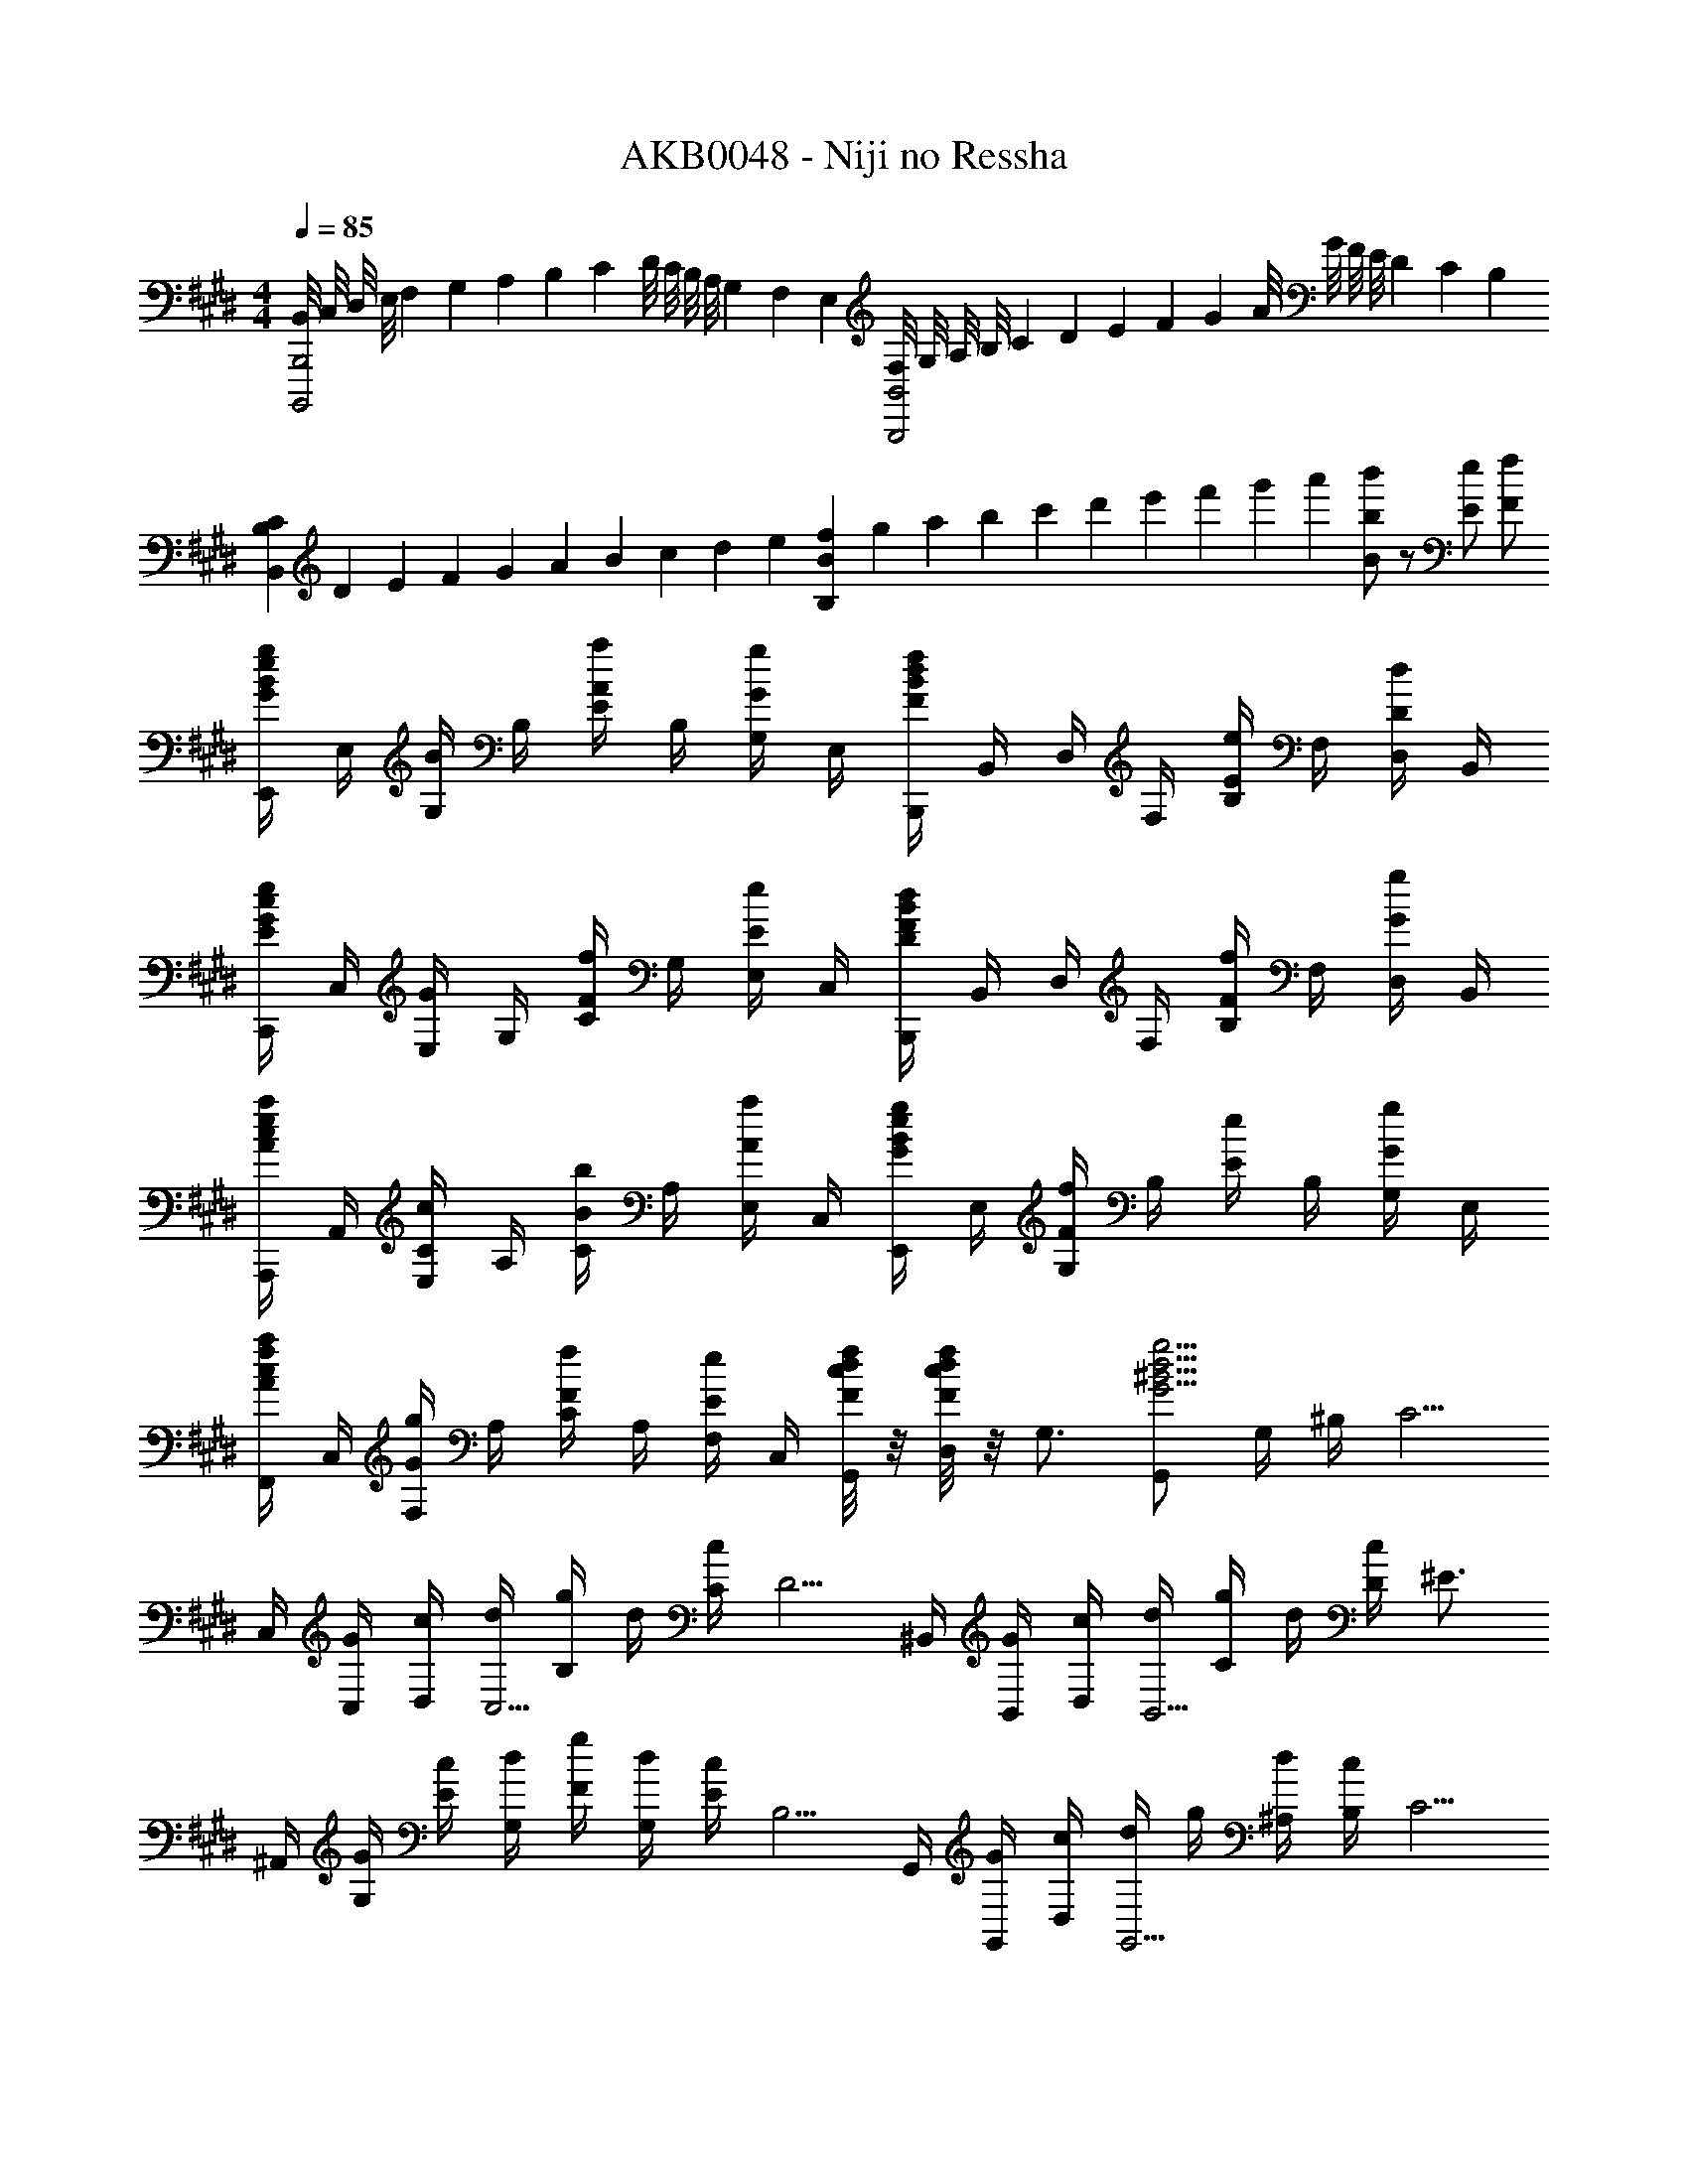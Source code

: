 X: 1
T: AKB0048 - Niji no Ressha
Z: ABC Generated by Starbound Composer
L: 1/4
M: 4/4
Q: 1/4=85
K: E
[B,,/8B,,,,2B,,,2] C,/8 D,/8 E,/8 F,/10 G,/10 A,/10 B,/10 C/10 D/8 C/8 B,/8 A,/8 G,/6 F,/6 E,/6 [F,/8B,,,2B,,2] G,/8 A,/8 B,/8 C/10 D/10 E/10 F/10 G/10 A/8 G/8 F/8 E/8 D/6 C/6 B,/6 
[C/10B,,B,] D/10 E/10 F/10 G/10 A/10 B/10 c/10 d/10 e/10 [f/10B,B] g/10 a/10 b/10 c'/10 d'/10 e'/10 f'/10 g'/10 a'/10 [b'/2Bb] z/2 [E/2e/2] [F/2f/2] 
[E,,/4G/2B/2e/2g/2] E,/4 [G,/4B/2] B,/4 [E/4A/2a/2] B,/4 [G,/4G/2g/2] E,/4 [B,,,/4FBdf] B,,/4 D,/4 F,/4 [B,/4E/2e/2] F,/4 [D,/4D/2d/2] B,,/4 
[C,,/4E/2G/2c/2e/2] C,/4 [E,/4G/2] G,/4 [C/4F/2f/2] G,/4 [E,/4E/2e/2] C,/4 [B,,,/4DFBd] B,,/4 D,/4 F,/4 [B,/4F/2f/2] F,/4 [D,/4G/2g/2] B,,/4 
[A,,,/4A/2c/2e/2a/2] A,,/4 [E,/4C/2c/2] A,/4 [C/4B/2b/2] A,/4 [E,/4A/2a/2] C,/4 [E,,/4G/2B/2e/2g/2] E,/4 [G,/4F/2f/2] B,/4 [E/4e/2] B,/4 [G,/4G/2g/2] E,/4 
[F,,/4A/2c/2f/2a/2] C,/4 [F,/4G/2g/2] A,/4 [C/4F/2f/2] A,/4 [F,/4E/2e/2] C,/4 [F/8c/8d/8f/8G,,/4] z/8 [F/8c/8d/8f/8D,/4] z/8 [z/4G,3/4] [G,,/2G5/4^B5/4d5/4g5/4] G,/4 ^B,/4 [z/4C5/4] 
C,/4 [G/4C,/4] [c/4D,/4] [d/4C,5/4] [g/4B,/2] d/4 [c/4C/4] [z/4D5/4] ^B,,/4 [G/4B,,/4] [c/4D,/4] [d/4B,,5/4] [g/4C/2] d/4 [c/4D/4] [z/4^E3/4] 
^A,,/4 [G/4G,/4] [c/4E/2] [d/4G,/4] [g/4F/2] [d/4G,/4] [c/4E/4] [z/4B,5/4] G,,/4 [G/4G,,/4] [c/4D,/4] [d/4G,,5/4] g/4 [d/4^A,/4] [c/4B,/4] [z/4C5/4] 
F,,/4 [G/4F,,/4] [c/4C,/4] [d/4F,,5/4] [g/4D/2] d/4 [c/4C/4] [z/4G,5/4] ^E,,/4 [G/4E,,/4] [c/4C,/4] [d/4E,,5/4] [g/4A,/2] d/4 [c/4B,/4] [z/4C5/4] 
D,,/4 [G/4D,,/4] [c/4C,/4] [d/4D,,5/4] [g/4D/2] d/4 [c/4C/4] [z/4B,5/4] G,,/4 [D/4D,/4] [G/4G,/4] [c/4C/4] [B/4B,/4] [G/4g/4G,/4] [B/4^b/4D,/4] [G,,/4^e5/4c'5/4] 
[C/4C,2] [c/4C/4] [g/4D/4] [c/4C/4] [G/4B/2b/2] C/4 [c/4c'/4D/4] [C/4d5/4b5/4d'5/4] [B,/4B,,2] [B/4B,/4] [g/4D/4] [B/4B,/4] [G/4c/2c'/2] B,/4 [D/4d/2d'/2] B,/4 
[A,/4e/2^a/2c'/2^e'/2A,,2] C/4 [D/4e/2a/2c'/2e'/2] C/4 [G/4f/2a/2c'/2f'/2] C/4 [e/4e'/4D/4] [C/4d5/4b5/4] [G,/4G,,2] [B/4B,/4] [g/4D/4] [B/4B,/4] [G/4^A/2a/2] B,/4 [B/4b/4D/4] [B,/4f7/4a7/4c'7/4] 
[F,/4F,,2] [c/4C/4] [g/4F/4] [c/4C/4] G/4 C/4 [F/4f/2a/2c'/2f'/2] C/4 [G,/4e/2g/2c'/2e'/2G,,2] C/4 [D/4d/2d'/2] C/4 [G/4c/2f/2g/2c'/2] C/4 [D/4B/2b/2] C/4 
[G,/4C/4F/4d3/4f3/4a3/4d'3/4] C,/4 G,/4 [G,/4C/4F/4d3/4f3/4a3/4d'3/4] C,/4 G,/4 [c/4e/4g/4c'/4G,/4C/4E/4] [G,/2C/2E/2cegc'] [C,,/4C,/4] [z/4C,,3/2C,3/2] E/8 F/8 G/8 F/8 E/8 D/8 C/8 B,/8 A,/8 G,/8 
[E,,/8G,,/8] B,,/8 [B/4e/4g/4b/4^E,/2] [B/4e/4g/4b/4] [E,/8G,/8B/4e/4g/4b/4] B,/8 [B/4e/4g/4b/4E/2] [g/4b/4e'/4] [E/8G/8g/4b/4e'/4] B/8 [e'/2^e''/2e/2] [g/4g'/4e/4] [g/4g'/4B/4] [g/4g'/4G/4] [g/4g'/4E/4] [f/4f'/4B,/4] [e/4e'/4E,/4] [e/4e'/4B,/4] 
[A,,/8C,/8f/2a/2c'/2f'/2] E,/8 [z/4A,/2] [e/4e'/4] [A,/8C/8ac'] E/8 A/2 [A/8c/8] e/8 [a/2c'3/4c''3/4] a/4 e/4 c/4 [A/4B/2b/2] E/4 [A,/4c/2c'/2] E/4 
[F,,/4c3/2f3/2a3/2c'3/2] C,/4 F,/4 C,/4 A,/4 C,/4 [F,/4e/2e'/2] C,/4 [D,,/4f/2a/2c'/2f'/2] A,,/4 [D,/4c/2f/2a/2c'/2] A,,/4 [F,/4c/2f/2a/2c'/2] A,,/4 [D,/4e/2a/2c'/2e'/2] A,,/4 
[G,,/4g2b2d'2] D,/4 [d/4G,/4] [c/4D,/4] [B/4B,/4] [A/4D,/4] [G/4G,/4] [F/4D,/4] [=E,/4=E/4A,,,=A,,] [D,/4D/4] [C,/4C/4] [=B,,/4=B,/4] [E/2=e/2B,,,/2B,,/2] [F/2f/2B,,,,/2B,,,/2] 
[E,,,/4=E,,/4G/2=B/2e/2g/2] E,/4 [G,/4B,/4B/2] E,/4 [G,/4B,/4E/4=A/2=a/2] E,/4 [G,/4B,/4G/2g/2] E,/4 [D,,/4D,/4FBdf] D,/4 [F,/4B,/4] D,/4 [F,/4B,/4D/4e/2] D,/4 [F,/4B,/4D/2d/2] D,/4 
[C,,/4C,/4E/2G/2c/2e/2] C,/4 [E,/4G,/4G/2] C,/4 [E,/4G,/4C/4F/2f/2] C,/4 [E,/4G,/4E/2e/2] C,/4 [B,,,/4B,,/4DFBd] B,,/4 [D,/4F,/4] B,,/4 [D,/4F,/4B,/4F/2f/2] B,,/4 [D,/4F,/4G/2g/2] B,,/4 
[A,,,/4A,,/4A/2c/2e/2a/2] A,,/4 [E,/4=A,/4C/2c/2] A,,/4 [E,/4C/4B/2=b/2] A,,/4 [E,/4A,/4A/2a/2] A,,/4 [G,,,/4G,,/4GBeg] G,,/4 [E,/4G,/4] G,,/4 [E,/4B,/4F/2f/2] G,,/4 [E,/4G,/4G/2g/2] G,,/4 
[F,,,/4F,,/4A/2c/2e/2a/2] F,,/4 [C,/4F,/4G/2g/2] F,,/4 [C,/4A,/4F/2f/2] F,,/4 [C,/4F,/4E/2e/2] F,,/4 [B,,,/4B,,/4FBdf] B,,/4 [D,/4F,/4] B,/4 [D/4F/4e/2=e'/2] B,/4 [D,/4F,/4f/2f'/2] B,,/4 
[E,,/4E,/4g/2b/2g'/2] [e/4E,/4] [B,/4E/4g/2b/2] [e/4E,/4] [B,/4G/4a/2a'/2] [e/4E,/4] [B,/4E/4g/2g'/2] [e/4E,/4] [B,,/4B,/4f/2b/2d'/2f'/2] [B/4B,/4] [D/4F/4f/2f'/2] [B/4B,/4] [^B,,/4^B,/4e/2g/2e'/2] [^B/4B,/4] [D/4F/4d/2d'/2] [B/4B,/4] 
[C,/4C/4e/2g/2e'/2] [c/4G,/4] [C/4E/4d/2d'/2] [c/4G,/4] [C/4G/4e/2e'/2] [c/4G,/4] [C/4E/4g/2g'/2] [c/4G,/4] [B,,/4B,/4^ba'] [B/4A,/4] [e/4a/4B,/4E/4] [B/4A,/4] [B,/4A/4=b/2b'/2] [e/4A,/4] [B,/4E/4a/2a'/2] [e/4A,/4] 
[=B,,/4=B,/4bg'] [=B/4G,/4] [e/4g/4B,/4E/4] [B/4G,/4] [B,/4G/4a/2a'/2] [e/4G,/4] [B,/4E/4g/2g'/2] [e/4G,/4] [^A,,/4^A,/4^ac'f'] [^A/4F,/4] [c/4f/4A,/4C/4] [A/4F,/4] [A,/4F/4e/2e'/2] [c/4F,/4] [A,/4C/4d/2d'/2] [c/4F,/4] 
[^B,,/4^B,/4e'] [^B/4^^F,/4] [e/4^^f/4B,/4E/4] [B/4F,/4] [=D,/4=D/4f'] [=d/4=A,/4] [^f/4=a/4D/4F/4] [d/4A,/4] [e/4a/4E,/4E/4b2e'2] [=B,/4e/2a/2] E,/4 [E,,/2E,/2e5/4g5/4] E,,/4 =B,,/4 E,/4 
G,,/4 G,/4 [B,/8g/2] G/8 ^D/8 G/8 [B,/8^d3/4] G/8 D/8 G/8 B,/8 G/8 [D/8g/2] G/8 B,/8 G/8 [D/8g/4] G/8 [B,/8g/4] G/8 [D/8g/4] G/8 [B,/8g/4] G/8 [D/8f/4] G/8 [B,/8e/4] G/8 [D/8d/4] G/8 
[C,/4ce] C/4 C/8 G/8 E/8 G/8 [C/8df] G/8 E/8 G/8 C/8 G/8 E/8 G/8 [C/8eg] G/8 E/8 G/8 C/8 G/8 E/8 G/8 C/8 G/8 E/8 G/8 [C/8C,/2] G/8 E/8 G/8 
[A,/8E,/2=A,,2] C/8 E/8 =A/8 [c/10E,/2] e/10 a/10 c'/10 e'/10 [a'/8^F,/2] e'/8 c'/8 a/8 [e/8E,/4] c/8 [A/8^D,5/4] E/8 [B,/8B,,2] D/8 F/8 =B/8 d/10 f/10 b/10 d'/10 f'/10 [b'/8D,/2] f'/8 d'/8 b/8 [f/8E,/2] d/8 B/8 F/8 
[B,/8F,/2G,,2] D/8 F/8 B/8 [d/10F,/2] f/10 b/10 d'/10 f'/10 [b'/8E,/2] f'/8 d'/8 b/8 [f/8F,/4] d/8 [B/8G,7/4] F/8 C/8 E/8 G/8 c/8 e/10 g/10 c'/10 e'/10 g'/10 c''/8 g'/8 e'/8 c'/8 [C/8g/2c'/2e'/2g'/2] G,/8 E,/8 C,/8 
[A,,/6a/2c'/2e'/2a'/2] C,/6 E,/6 [A,/6g/2g'/2] C/6 E/6 [A/6e/2e'/2] E/6 C/6 [A,/6c/2c'/2] E,/6 C,/6 [F,,/6e/2a/2c'/2e'/2] C,/6 E,/6 [A,/6c/4c'/4] [z/12C/6] [z/12e3/4e'3/4] E/6 A/6 E/6 C/6 [A,/6g/2g'/2] E,/6 C,/6 
[f/2b/2d'/2f'/2B,,,/2B,,/2] [F,/8B/2] G,/8 A,/8 B,/8 [C/8B/2b/2] D/8 E/8 F/8 [G/8b/2b'/2] A/8 B/8 c/8 [d/8b'b''] e/8 f/8 g/8 a/8 b/8 c'/8 d'/8 [e'/2B/2] [f'/2B,/2] 
[z/4E,3/4E3/4g'] e'/4 b/4 [g/4G3/4B3/4e3/4] [z/4a'/2] b/4 [z/4g'/2G/2B/2e/2] b/4 [z/4B,3/4B3/4f'] d'/4 b/4 [f/4F3/4B3/4d3/4] [z/4e'/2] f/4 [z/4d'/2F/2B/2d/2] f/4 
[z/4C3/4c3/4e'] c'/4 g/4 [e/4G3/4c3/4] [z/4f'/2] g/4 [z/4e'/2G/2c/2e/2] g/4 [z/4B,3/4B3/4d'] b/4 f/4 [d/4F3/4B3/4] [z/4f'/2] b/4 [z/4g'/2F/2B/2d/2] b/4 
[z/4A,3/4A3/4a'] e'/4 c'/4 [a/4A3/4c3/4e3/4] [z/4b'/2] c'/4 [z/4a'/2A/2c/2e/2] c'/4 [z/4E,3/4E3/4g'] e'/4 b/4 [g/4G3/4B3/4e3/4] [z/4f'/2] b/4 [z/4g'/2G/2B/2e/2] b/4 
[z/4a'/2F,3/4F3/4] c'/4 [z/4g'/2] [c'/4A3/4c3/4e3/4] [z/4f'/2] c'/4 [z/4e'/2A/2c/2e/2] c'/4 [B,,/2B,/2bd'f'] B/8 A/8 G/8 F/8 [E/8e/2e'/2] D/8 C/8 B,/8 [A,/8f/2f'/2] G,/8 F,/8 E,/8 
[E,,/4g/2b/2g'/2] [e/4E,/4] [B,/4E/4g/2b/2] [e/4E,/4] [B,/4G/4a/2a'/2] [e/4E,/4] [B,/4E/4g/2g'/2] [e/4E,/4] [B,,/4B,/4f/2b/2d'/2f'/2] [B/4B,/4] [D/4F/4f/2f'/2] [B/4B,/4] [^B,,/4^B,/4e/2g/2e'/2] [^B/4B,/4] [D/4F/4d/2d'/2] [B/4B,/4] 
[C,/4C/4e/2g/2e'/2] [c/4G,/4] [C/4E/4d/2d'/2] [c/4G,/4] [C/4G/4e/2e'/2] [c/4G,/4] [C/4E/4g/2g'/2] [c/4G,/4] [B,,/4B,/4^ba'] [B/4A,/4] [e/4a/4B,/4E/4] [B/4A,/4] [B,/4A/4=b/2b'/2] [e/4A,/4] [B,/4E/4a/2a'/2] [e/4A,/4] 
[=B,,/4=B,/4bg'] [=B/4G,/4] [e/4g/4B,/4E/4] [B/4G,/4] [B,/4G/4a/2a'/2] [e/4G,/4] [B,/4E/4g/2g'/2] [e/4G,/4] [^A,,/4^A,/4^ac'f'] [^A/4F,/4] [c/4f/4A,/4C/4] [A/4F,/4] [A,/4F/4e/2e'/2] [c/4F,/4] [A,/4C/4d/2d'/2] [c/4F,/4] 
[^B,,/4^B,/4e'] [^B/4^^F,/4] [e/4^^f/4B,/4E/4] [B/4F,/4] [=D,/4=D/4f'] [=d/4=A,/4] [^f/4=a/4D/4F/4] [d/4A,/4] [e/4a/4E,/4E/4b2e'2] [=B,/4e/2a/2] E,/4 [E,,/2E,/2e5/4g5/4] z/4 E/4 F/4 
[e/8B,EG] f/8 g/8 a/8 [b/8E,3/2] c'/8 d'/8 e'/8 [a'/8=A/2] g'/8 f'/8 e'/8 [d'/8G/2] c'/8 b/8 a/8 [g/8B,^DF] f/8 e/8 ^d/8 [e/8=B,,3/2] f/8 g/8 a/8 [c'/8E/2] b/8 a/8 g/8 [a/8D/2] b/8 c'/8 d'/8 
[e'/8G,CE] d'/8 c'/8 b/8 [f'/8C,3/2] e'/8 d'/8 c'/8 [g'/8F/2] f'/8 e'/8 d'/8 [a'/8E/2] g'/8 f'/8 e'/8 [b'/8^F,B,D] a'/8 c''/8 b'/8 [d''/8B,,3/2] c''/8 =e''/8 d''/8 [f''/8F/2] e''/8 d''/8 c''/8 [b'/8G/2] a'/8 g'/8 f'/8 
[e'/8CEA] d'/8 e'/8 f'/8 [g'/8=A,,3/2] f'/8 g'/8 a'/8 [b'/8=B/2] a'/8 g'/8 f'/8 [e'/8A/2] d'/8 c'/8 b/8 [a/8B,EG] g/8 e'/8 d'/8 [c'/8E,3/2] b/8 a/8 g/8 [f/8F/2] e/8 b/8 a/8 [g/8G/2] f/8 e/8 d/8 
[z/9c/8C/2F,] [z/72E7/18] [z7/72d/8] [z/36A5/18] e/8 f/8 [g/8G/2] a/8 b/8 c'/8 [d'/8C/2E/2F/2F,] c'/8 a'/8 g'/8 [f'/8E/2] e'/8 d'/8 c'/8 [b/8F,3/4B,3/4E3/4] a/8 c'/8 b/8 [a/8B,,] g/8 [f/8F,5/4] e/8 d/8 c/8 B/8 A/8 [G/8B,,/2] F/8 E/8 D/8 
B,/32 z15/32 [E,/8E,,/8] [F,/8F,,/8] [G,/8G,,/8] [A,/8A,,/8] [B,/8B,,/8] [C/8C,/8] [D/8^D,/8] [E/8E,/8] [F/8F,/8] [G/8G,/8] [A/8A,/8] [B/8B,/8] [c/8C/8] [d/8D/8] [e/8E/8] [f/8F/8] [g/8G/8] [a/8A/8] [b/8B/8] [c'/8c/8] [d'/8d/8] [e'/8e/8] [f'/8f/8] [g'/8g/8] [a'/8a/8] [b'/8b/8] [c''/8c'/8] [d''/8d'/8] 
[e''7/8e7/8] [e'/32g/8b/8G/8B/8e/8] z3/32 [g7/8b7/8e'7/8G7/8B7/8] [e/32E/8E,,/8E,/8] z3/32 [E2e2E,,2E,2] 
